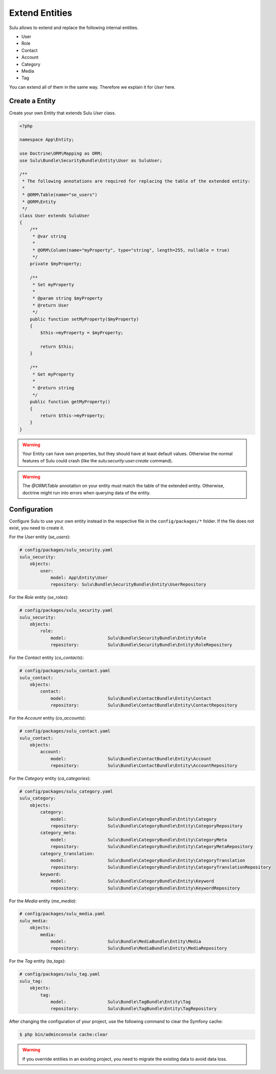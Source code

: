 Extend Entities
===============

Sulu allows to extend and replace the following internal entities.

* User
* Role
* Contact
* Account
* Category
* Media
* Tag

You can extend all of them in the same way. Therefore we explain it for `User` here.

Create a Entity
---------------

Create your own Entity that extends Sulu `User` class.

.. code-block:: php

    <?php

    namespace App\Entity;

    use Doctrine\ORM\Mapping as ORM;
    use Sulu\Bundle\SecurityBundle\Entity\User as SuluUser;

    /**
     * The following annotations are required for replacing the table of the extended entity:
     *
     * @ORM\Table(name="se_users")
     * @ORM\Entity
     */
    class User extends SuluUser
    {
        /**
         * @var string
         *
         * @ORM\Column(name="myProperty", type="string", length=255, nullable = true)
         */
        private $myProperty;

        /**
         * Set myProperty
         *
         * @param string $myProperty
         * @return User
         */
        public function setMyProperty($myProperty)
        {
            $this->myProperty = $myProperty;

            return $this;
        }

        /**
         * Get myProperty
         *
         * @return string
         */
        public function getMyProperty()
        {
            return $this->myProperty;
        }
    }

.. warning::

    Your Entity can have own properties, but they should have at least default values.
    Otherwise the normal features of Sulu could crash (like the
    `sulu:security:user:create` command).

.. warning::

    The `@ORM\\Table` annotation on your entity must match the table of the extended entity.
    Otherwise, doctrine might run into errors when querying data of the entity.

Configuration
-------------

Configure Sulu to use your own entity instead in the respective file in the
``config/packages/*`` folder. If the file does not exist, you need to create it.

For the `User` entity (`se_users`):

.. code-block:: yaml

    # config/packages/sulu_security.yaml
    sulu_security:
        objects:
            user:
                model: App\Entity\User
                repository: Sulu\Bundle\SecurityBundle\Entity\UserRepository

For the `Role` entity (`se_roles`):

.. code-block:: yaml

    # config/packages/sulu_security.yaml
    sulu_security:
        objects:
            role:
                model:                Sulu\Bundle\SecurityBundle\Entity\Role
                repository:           Sulu\Bundle\SecurityBundle\Entity\RoleRepository

For the `Contact` entity (`co_contacts`):

.. code-block:: yaml

    # config/packages/sulu_contact.yaml
    sulu_contact:
        objects:
            contact:
                model:                Sulu\Bundle\ContactBundle\Entity\Contact
                repository:           Sulu\Bundle\ContactBundle\Entity\ContactRepository

For the `Account` entity (`co_accounts`):

.. code-block:: yaml

    # config/packages/sulu_contact.yaml
    sulu_contact:
        objects:
            account:
                model:                Sulu\Bundle\ContactBundle\Entity\Account
                repository:           Sulu\Bundle\ContactBundle\Entity\AccountRepository

For the `Category` entity (`ca_categories`):

.. code-block:: yaml

    # config/packages/sulu_category.yaml
    sulu_category:
        objects:
            category:
                model:                Sulu\Bundle\CategoryBundle\Entity\Category
                repository:           Sulu\Bundle\CategoryBundle\Entity\CategoryRepository
            category_meta:
                model:                Sulu\Bundle\CategoryBundle\Entity\CategoryMeta
                repository:           Sulu\Bundle\CategoryBundle\Entity\CategoryMetaRepository
            category_translation:
                model:                Sulu\Bundle\CategoryBundle\Entity\CategoryTranslation
                repository:           Sulu\Bundle\CategoryBundle\Entity\CategoryTranslationRepository
            keyword:
                model:                Sulu\Bundle\CategoryBundle\Entity\Keyword
                repository:           Sulu\Bundle\CategoryBundle\Entity\KeywordRepository

For the `Media` entity (`me_media`):

.. code-block:: yaml

    # config/packages/sulu_media.yaml
    sulu_media:
        objects:
            media:
                model:                Sulu\Bundle\MediaBundle\Entity\Media
                repository:           Sulu\Bundle\MediaBundle\Entity\MediaRepository

For the `Tag` entity (`ta_tags`):

.. code-block:: yaml

    # config/packages/sulu_tag.yaml
    sulu_tag:
        objects:
            tag:
                model:                Sulu\Bundle\TagBundle\Entity\Tag
                repository:           Sulu\Bundle\TagBundle\Entity\TagRepository

After changing the configuration of your project, use the following command to clear the
Symfony cache:

.. code-block:: bash

    $ php bin/adminconsole cache:clear

.. warning::

    If you override entities in an existing project, you need to migrate the existing data
    to avoid data loss.
